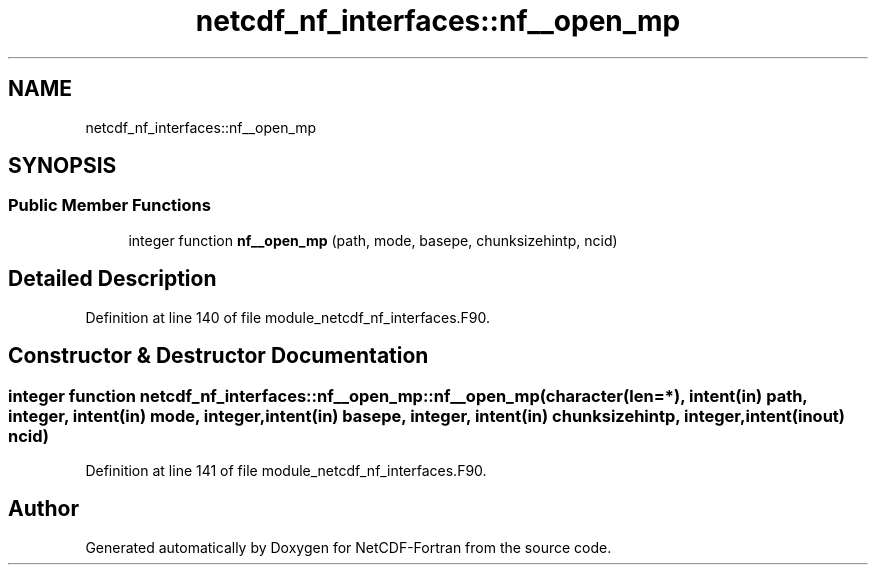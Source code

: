 .TH "netcdf_nf_interfaces::nf__open_mp" 3 "Wed Jan 17 2018" "Version 4.5.0-development" "NetCDF-Fortran" \" -*- nroff -*-
.ad l
.nh
.SH NAME
netcdf_nf_interfaces::nf__open_mp
.SH SYNOPSIS
.br
.PP
.SS "Public Member Functions"

.in +1c
.ti -1c
.RI "integer function \fBnf__open_mp\fP (path, mode, basepe, chunksizehintp, ncid)"
.br
.in -1c
.SH "Detailed Description"
.PP 
Definition at line 140 of file module_netcdf_nf_interfaces\&.F90\&.
.SH "Constructor & Destructor Documentation"
.PP 
.SS "integer function netcdf_nf_interfaces::nf__open_mp::nf__open_mp (character(len=*), intent(in) path, integer, intent(in) mode, integer, intent(in) basepe, integer, intent(in) chunksizehintp, integer, intent(inout) ncid)"

.PP
Definition at line 141 of file module_netcdf_nf_interfaces\&.F90\&.

.SH "Author"
.PP 
Generated automatically by Doxygen for NetCDF-Fortran from the source code\&.
